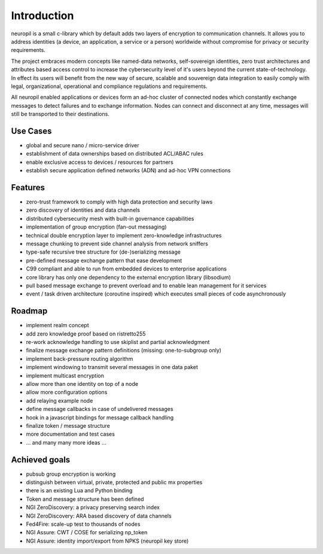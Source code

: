 ..
  SPDX-FileCopyrightText: 2016-2024 by pi-lar GmbH
..
  SPDX-License-Identifier: OSL-3.0

===============================================================================
Introduction
===============================================================================

neuropil is a small c-library which by default adds two layers of encryption to communication channels.
It allows you to address identities (a device, an application, a service or a person) worldwide without compromise 
for privacy or security requirements. 

The project embraces modern concepts like named-data networks, self-sovereign 
identities, zero trust architectures and attributes based access control to increase the cybersecurity level of it's 
users beyond the current state-of-technology. In effect its users will benefit from the new way of secure, scalable 
and souvereign data integration to easily comply with legal, organizational, operational and compliance regulations 
and requirements.

All neuropil enabled applications or devices form an ad-hoc cluster of connected nodes which
constantly exchange messages to detect failures and to exchange information. Nodes can connect and
disconnect at any time, messages will still be transported to their destinations.

.. raw:: html

   <hr width=200>


Use Cases
===============================================================================

* global and secure nano / micro-service driver
* establishment of data ownerships based on distributed ACL/ABAC rules
* enable exclusive access to devices / resources for partners
* establish secure application defined networks (ADN) and ad-hoc VPN connections

.. raw:: html

   <hr width=200>


Features
===============================================================================

* zero-trust framework to comply with high data protection and security laws
* zero discovery of identities and data channels
* distributed cybersecurity mesh with built-in governance capabilities
* implementation of group encryption (fan-out messaging)
* technical double encryption layer to implement zero-knowledge infrastructures
* message chunking to prevent side channel analysis from network sniffers
* type-safe recursive tree structure for (de-)serializing message
* pre-defined message exchange pattern that ease development
* C99 compliant and able to run from embedded devices to enterprise applications
* core library has only one dependency to the external encryption library (libsodium)
* pull based message exchange to prevent overload and to enable lean management for it services
* event / task driven architecture (coroutine inspired) which executes small pieces of code asynchronously

.. raw:: html

   <hr width=200>


Roadmap
===============================================================================

* implement realm concept
* add zero knowledge proof based on ristretto255
* re-work acknowledge handling to use skiplist and partial acknowledgment
* finalize message exchange pattern definitions (missing: one-to-subgroup only)
* implement back-pressure routing algorithm
* implement windowing to transmit several messages in one data paket
* implement multicast encryption
* allow more than one identity on top of a node
* allow more configuration options
* add relaying example node
* define message callbacks in case of undelivered messages
* hook in a javascript bindings for message callback handling
* finalize token / message structure
* more documentation and test cases
* ... and many many more ideas ...


Achieved goals
===============================================================================

* pubsub group encryption is working
* distinguish between virtual, private, protected and public mx properties
* there is an existing Lua and Python binding
* Token and message structure has been defined
* NGI ZeroDiscovery: a privacy preserving search index
* NGI ZeroDiscovery: ARA based discovery of data channels
* Fed4Fire: scale-up test to thousands of nodes
* NGI Assure: CWT / COSE for serializing np_token
* NGI Assure: identity import/export from NPKS (neuropil key store)
